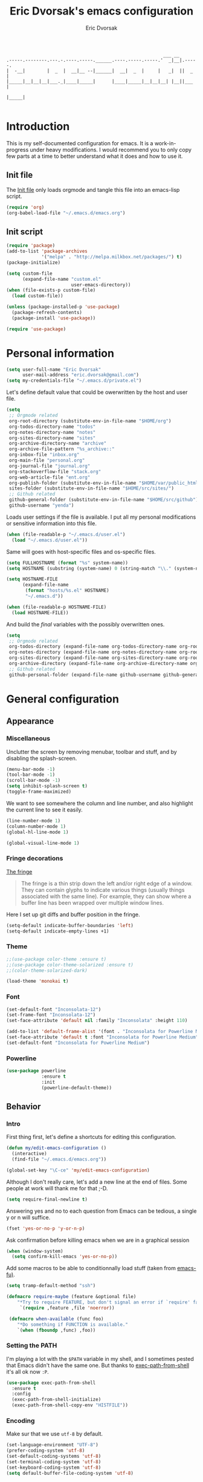 #+TITLE: Eric Dvorsak's emacs configuration
#+AUTHOR: Eric Dvorsak
#+EMAIL: eric [at] dvorsak [dot] fr

#+BEGIN_SRC
                                                          ___ __
.-----.--------.---.-.----.-----.______.----.-----.-----.'  _|__|.-----.
|  -__|        |  _  |  __|__ --|______|  __|  _  |     |   _|  ||  _  |
|_____|__|__|__|___._|____|_____|      |____|_____|__|__|__| |__||___  |
                                                                 |_____|

#+END_SRC

* Introduction

This is my self-documented configuration for emacs. It is a work-in-progress under heavy modifications.
I would recommend you to only copy few parts at a time to better understand what it does and how to use it.

** Init file

The [[file:init.el][Init file]] only loads orgmode and tangle this file into an emacs-lisp script.

#+BEGIN_SRC emacs-lisp :tangle no
  (require 'org)
  (org-babel-load-file "~/.emacs.d/emacs.org")
#+END_SRC


** Init script

#+BEGIN_SRC emacs-lisp
  (require 'package)
  (add-to-list 'package-archives
               '("melpa" . "http://melpa.milkbox.net/packages/") t)
  (package-initialize)

  (setq custom-file
        (expand-file-name "custom.el"
                          user-emacs-directory))
  (when (file-exists-p custom-file)
    (load custom-file))

  (unless (package-installed-p 'use-package)
    (package-refresh-contents)
    (package-install 'use-package))

  (require 'use-package)
#+END_SRC

* Personal information

#+BEGIN_SRC emacs-lisp
  (setq user-full-name "Eric Dvorsak"
        user-mail-address "eric.dvorsak@gmail.com")
  (setq my-credentials-file "~/.emacs.d/private.el")
#+END_SRC

  Let's define default value that could be owerwritten by the host
  and user file.

#+BEGIN_SRC emacs-lisp
    (setq
     ;; Orgmode related
     org-root-directory (substitute-env-in-file-name "$HOME/org")
     org-todos-directory-name "todos"
     org-notes-directory-name "notes"
     org-sites-directory-name "sites"
     org-archive-directory-name "archive"
     org-archive-file-pattern "%s_archive::"
     org-inbox-file "inbox.org"
     org-main-file "personal.org"
     org-journal-file "journal.org"
     org-stackoverflow-file "stack.org"
     org-web-article-file "ent.org"
     org-publish-folder (substitute-env-in-file-name "$HOME/var/public_html")
     sites-folder (substitute-env-in-file-name "$HOME/src/sites/")
     ;; Github related
     github-general-folder (substitute-env-in-file-name "$HOME/src/github")
     github-username "yenda")
#+END_SRC

  Loads user settings if the file is available. I put all my personal modifications or sensitive information into this file.

  #+BEGIN_SRC emacs-lisp
 (when (file-readable-p "~/.emacs.d/user.el")
   (load "~/.emacs.d/user.el"))
  #+END_SRC

  Same will goes with host-specific files and os-specific files.

  #+BEGIN_SRC emacs-lisp
 (setq FULLHOSTNAME (format "%s" system-name))
 (setq HOSTNAME (substring (system-name) 0 (string-match "\\." (system-name))))

 (setq HOSTNAME-FILE
       (expand-file-name
        (format "hosts/%s.el" HOSTNAME)
        "~/.emacs.d"))

 (when (file-readable-p HOSTNAME-FILE)
   (load HOSTNAME-FILE))
  #+END_SRC

  And build the /final/ variables with the possibly overwritten ones.


  #+BEGIN_SRC emacs-lisp
    (setq
     ;; Orgmode related
     org-todos-directory (expand-file-name org-todos-directory-name org-root-directory)
     org-notes-directory (expand-file-name org-notes-directory-name org-root-directory)
     org-sites-directory (expand-file-name org-sites-directory-name org-root-directory)
     org-archive-directory (expand-file-name org-archive-directory-name org-root-directory)
     ;; Github related
     github-personal-folder (expand-file-name github-username github-general-folder))
  #+END_SRC

* General configuration
** Appearance
*** Miscellaneous

Unclutter the screen by removing menubar, toolbar and stuff, and by disabling
the splash-screen.

#+begin_src emacs-lisp
  (menu-bar-mode -1)
  (tool-bar-mode -1)
  (scroll-bar-mode -1)
  (setq inhibit-splash-screen t)
  (toggle-frame-maximized)
#+end_src

We want to see somewhere the column and line number, and also highlight the
current line to see it easily.

#+begin_src emacs-lisp
  (line-number-mode 1)
  (column-number-mode 1)
  (global-hl-line-mode 1)
#+end_src


#+begin_src emacs-lisp
    (global-visual-line-mode 1)
#+end_src

*** Fringe decorations

[[http://www.emacswiki.org/emacs/TheFringe][The fringe]]

#+BEGIN_QUOTE
The fringe is a thin strip down the left and/or right edge of a window. They can contain glyphs to indicate various things (usually things associated with the same line). For example, they can show where a buffer line has been wrapped over multiple window lines.
#+END_QUOTE

Here I set up git diffs and buffer position in the fringe.

#+BEGIN_SRC emacs-lisp
  (setq-default indicate-buffer-boundaries 'left)
  (setq-default indicate-empty-lines +1)
#+END_SRC

*** Theme

#+BEGIN_SRC emacs-lisp
  ;;(use-package color-theme :ensure t)
  ;;(use-package color-theme-solarized :ensure t)
  ;;(color-theme-solarized-dark)

  (load-theme 'monokai t)
#+END_SRC

*** Font

#+BEGIN_SRC emacs-lisp
  (set-default-font "Inconsolata-12")
  (set-frame-font "Inconsolata-12")
  (set-face-attribute 'default nil :family "Inconsolata" :height 110)
#+END_SRC

#+BEGIN_SRC emacs-lisp :tangle no
  (add-to-list 'default-frame-alist '(font . "Inconsolata for Powerline Medium" ))
  (set-face-attribute 'default t :font "Inconsolata for Powerline Medium" )
  (set-default-font "Inconsolata for Powerline Medium")
#+END_SRC

*** Powerline


#+BEGIN_SRC emacs-lisp :tangle no
  (use-package powerline
               :ensure t
               :init
               (powerline-default-theme))
#+END_SRC

** Behavior
*** Intro

First thing first, let's define a shortcuts for editing this configuration.

#+BEGIN_SRC emacs-lisp
  (defun my/edit-emacs-configuration ()
    (interactive)
    (find-file "~/.emacs.d/emacs.org"))

  (global-set-key "\C-ce" 'my/edit-emacs-configuration)
#+END_SRC

Although I don't really care, let's add a new line at the end of files.
Some people at work will thank me for that ;-D.

#+BEGIN_SRC emacs-lisp
  (setq require-final-newline t)
#+END_SRC

Answering yes and no to each question from Emacs can be tedious, a single y or n will suffice.

#+BEGIN_SRC emacs-lisp
  (fset 'yes-or-no-p 'y-or-n-p)
#+END_SRC


Ask confirmation before killing emacs when we are in a graphical session

#+BEGIN_SRC emacs-lisp
  (when (window-system)
    (setq confirm-kill-emacs 'yes-or-no-p))
#+END_SRC

Add some macros to be able to conditionnally load stuff (taken from [[http://emacs-fu.blogspot.fr/2008/12/using-packages-functions-only-if-they.html][emacs-fu)]].

#+BEGIN_SRC emacs-lisp
  (setq tramp-default-method "ssh")
#+END_SRC

#+BEGIN_SRC emacs-lisp
  (defmacro require-maybe (feature &optional file)
      "*Try to require FEATURE, but don't signal an error if `require' fails."
       `(require ,feature ,file 'noerror))

   (defmacro when-available (func foo)
      "*Do something if FUNCTION is available."
      `(when (fboundp ,func) ,foo))
   #+END_SRC

*** Setting the PATH

    I'm playing a lot with the =$PATH= variable in my shell, and I
    sometimes pested that Emacs didn't have the same one. But thanks
    to [[https://github.com/purcell/exec-path-from-shell][exec-path-from-shell]] it's all ok now =:P=.


    #+BEGIN_SRC emacs-lisp
      (use-package exec-path-from-shell
        :ensure t
        :config
        (exec-path-from-shell-initialize)
        (exec-path-from-shell-copy-env "HISTFILE"))
    #+END_SRC

*** Encoding

Make sur that we use ~utf-8~ by default.

#+begin_src emacs-lisp
  (set-language-environment "UTF-8")
  (prefer-coding-system 'utf-8)
  (set-default-coding-systems 'utf-8)
  (set-terminal-coding-system 'utf-8)
  (set-keyboard-coding-system 'utf-8)
  (setq default-buffer-file-coding-system 'utf-8)
#+end_src

*** Mouse
    Move the mouse away to not bother.

    #+begin_src emacs-lisp
      (mouse-avoidance-mode 'jump)
    #+end_src

*** Backup files

Files suffixed with =~= in the current directory are ugly. We are still going to use backup files, as it can saves some time in case of trouble, but we'll move them to an emacs backup directory

#+begin_src emacs-lisp
  (defconst emacs-backup-dir "~/.emacs.d/backups/")
  (setq backup-directory-alist
    `((".*" . ,emacs-backup-dir))
    auto-save-file-name-transforms
    `((".*" ,emacs-backup-dir t))
    auto-save-list-file-prefix emacs-backup-dir)
#+end_src

Now that all the temporary files are out of the way, we can keep more of them.

#+begin_src emacs-lisp
  (setq delete-old-versions t
      kept-new-versions 6
      kept-old-versions 2
      version-control t)
#+end_src

*** Buffers

Automatically refresh buffer if changed on disk

#+BEGIN_SRC emacs-lisp
  (global-auto-revert-mode 1)
  ;; be quiet about reverting files
  (setq auto-revert-verbose nil)
#+END_SRC

Setup uniquify so that non-unique buffer names get the parent path included to make them unique.

#+begin_src emacs-lisp
  (use-package uniquify)
  (setq uniquify-buffer-name-style 'forward)
#+end_src

Remap =C-x k= to kill the current buffer instead of asking for the one to kill.

#+BEGIN_SRC emacs-lisp
  (defun kill-default-buffer ()
      "Kill the currently active buffer"
      (interactive)
      (let (kill-buffer-query-functions) (kill-buffer)))

  (defun close-and-kill-this-pane ()
    "If there are multiple windows, then close this pane and kill the buffer in it also."
    (interactive)
    (kill-this-buffer)
    (if (not (one-window-p))
        (delete-window)))

  (global-set-key (kbd "C-x k") 'kill-default-buffer)
  (global-set-key (kbd "C-c k") 'close-and-kill-this-pane)
 #+END_SRC

*** Comment/Uncomment region

    There is a cool function in emacs wich is =commend-dwim= (bounded
    to =M-;=. This adds a comment at the right place (at the end of
    the line, up the method, etc..

    Something I'm really use to, with IntelliJ or Eclipse, is being
    able to quickly comment a line or a region with simple
    keystroke. If nothing is selected, it comments the current line,
    if there is a selection, it comments the line selected (even if
    the selection doesn't start at the beginning of line. Let's bind
    it to =C-M-/= (=Ctrl+Alt+/=).


#+BEGIN_SRC emacs-lisp
  (defun my/toggle-comments ()
    "A modified way to toggle comments, 'à-la' ide (intelliJ, Eclipse).
  If no region is selected, comment/uncomment the line. If a region is selected, comment/uncomment this region *but* starting from the begining of the first line of the region to the end of the last line of the region"
    (interactive)
    (save-excursion
      (if (region-active-p)
          (progn
            (setq start (save-excursion
                          (goto-char (region-beginning))
                          (beginning-of-line)
                          (point))
                  end (save-excursion
                        (goto-char (region-end))
                        (end-of-line)
                        (point)))
            (comment-or-uncomment-region start end)))
      (progn
        (comment-or-uncomment-region (line-beginning-position) (line-end-position)))))
  (global-set-key (kbd "C-;") 'my/toggle-comments)
    #+END_SRC

*** Kill advice

    Let's define few advice with =kill-ring-save= and =kill-region=.

    #+BEGIN_SRC emacs-lisp
      (defadvice kill-region (before slick-cut activate compile)
        "When called interactively with no active region, kill a single line instead."
        (interactive
         (if mark-active (list (region-beginning) (region-end))
           (list (line-beginning-position)
                 (line-beginning-position 2)))))

      (defadvice kill-ring-save (before slick-copy activate compile)
        "When called interactively with no active region, copy a single line instead."
        (interactive
         (if mark-active (list (region-beginning) (region-end))
           (message "Copied line")
           (list (line-beginning-position)
                 (line-beginning-position 2)))))
    #+END_SRC

*** Formatting

Require a new line at the end of Files

#+BEGIN_SRC emacs-lisp
(setq require-final-newline t)
#+END_SRC

     Use space instead on tabs for indentation by default (again some people at work
     will thank me for that).

     #+begin_src emacs-lisp
       (setq-default indent-tabs-mode nil)
       (defcustom indent-sensitive-modes
         '(coffee-mode python-mode haml-mode yaml-mode)
         "Modes for which auto-indenting is suppressed."
         :type 'list)
     #+end_src

     Let's define a few /cleaning/ functions :

- untabify the buffer

#+begin_src emacs-lisp
  (defun my/untabify-buffer ()
    "Untabify the currently visited buffer."
    (interactive)
    (untabify (point-min) (point-max)))

  (defun my/untabify-region-or-buffer ()
    "Untabify a region if selected, otherwise the whole buffer."
    (interactive)
    (unless (member major-mode indent-sensitive-modes)
      (save-excursion
        (if (region-active-p)
            (progn
              (untabify (region-beginning) (region-end))
              (message "Untabify selected region."))
          (progn
            (my/untabify-buffer)
            (message "Untabify buffer.")))
        )))
#+end_src

- ident the buffer, using the mode indentation stuff

#+begin_src emacs-lisp
  (defun my/indent-buffer ()
    "Indent the currently visited buffer."
    (interactive)
    (indent-region (point-min) (point-max)))

  (defun my/indent-region-or-buffer ()
    "Indent a region if selected, otherwise the whole buffer."
    (interactive)
    (unless (member major-mode indent-sensitive-modes)
      (save-excursion
        (if (region-active-p)
            (progn
              (indent-region (region-beginning) (region-end))
              (message "Indented selected region."))
          (progn
            (my/indent-buffer)
            (message "Indented buffer.")))
        (whitespace-cleanup))))
#+end_src

- cleanup the buffer

#+begin_src emacs-lisp
  (defun my/cleanup-buffer ()
    "Perform a bunch of operations on the whitespace content of a buffer."
    (interactive)
    (my/indent-buffer)
    (my/untabify-buffer)
    (delete-trailing-whitespace))
#+end_src

- cleanup the region

#+begin_src emacs-lisp
(defun my/cleanup-region (beg end)
  "Remove tmux artifacts from region."
  (interactive "r")
  (dolist (re '("\\\\│\·*\n" "\W*│\·*"))
    (replace-regexp re "" nil beg end)))
#+end_src

And bind =cleanup-buffer= and =cleanup-region=.

#+begin_src emacs-lisp
  (global-set-key (kbd "C-x M-t") 'my/cleanup-region)
  (global-set-key (kbd "C-c n") 'my/cleanup-buffer)
  (global-set-key (kbd "C-C i") 'my/indent-region-or-buffer)
#+end_src

For writing text, I prefer Emacs to do line wrapping for me. Also, superfluous
white-space should be shown. There is two choices here :
=auto-fill-mode= and =visual-line-mode= ; the difference is the one is
actually inserting linke breaks, when the other is just a visual
thing. Most of the time I want =auto-fill-mode= in my text files (or
=org-mode= files), so let's add this as default and handle special
cases.

#+BEGIN_SRC emacs-lisp
  (add-hook 'text-mode-hook
            (lambda()
              (turn-on-auto-fill)
              (setq show-trailing-whitespace 't))
            )
#+END_SRC

Let's also rewrite some built-in to better /default/. Let's start with
[[http://emacsredux.com/blog/2013/05/22/smarter-navigation-to-the-beginning-of-a-line/][smarter navigation to the beginning of a line]].


#+BEGIN_SRC emacs-lisp
  (defun smarter-move-beginning-of-line (arg)
    "Move point back to indentation of beginning of line.

  Move point to the first non-whitespace character on this line.
  If point is already there, move to the beginning of the line.
  Effectively toggle between the first non-whitespace character and
  the beginning of the line.

  If ARG is not nil or 1, move forward ARG - 1 lines first.  If
  point reaches the beginning or end of the buffer, stop there."
    (interactive "^p")
    (setq arg (or arg 1))

    ;; Move lines first
    (when (/= arg 1)
      (let ((line-move-visual nil))
        (forward-line (1- arg))))

    (let ((orig-point (point)))
      (back-to-indentation)
      (when (= orig-point (point))
        (move-beginning-of-line 1))))

  ;; remap C-a to `smarter-move-beginning-of-line'
  (global-set-key [remap move-beginning-of-line]
                  'smarter-move-beginning-of-line)
#+END_SRC

*** Dired

    Dired is really a cool mode, let's enhance it.

    First load =dired-x= and set a list of default guess when issuing
    =!= (=dired-do-shell-command=) or =&= (=dired-do-async-shell-command=).

    #+BEGIN_SRC emacs-lisp
      (use-package dired-x)
      (setq dired-guess-shell-alist-user
               '(("\\.pdf\\'" "evince" "okular")
                 ("\\.\\(?:djvu\\|eps\\)\\'" "evince")
                 ("\\.\\(?:jpg\\|jpeg\\|png\\|gif\\|xpm\\)\\'" "geeqie")
                 ("\\.\\(?:xcf\\)\\'" "gimp")
                 ("\\.csv\\'" "libreoffice")
                 ("\\.tex\\'" "pdflatex" "latex")
                 ("\\.\\(?:mp4\\|mkv\\|avi\\|flv\\|ogv\\)\\(?:\\.part\\)?\\'"
                  "mpv")
                 ("\\.\\(?:mp3\\|flac\\)\\'" "mpv")
                 ("\\.html?\\'" "firefox")
                 ("\\.cue?\\'" "audacious")))
      (put 'dired-find-alternate-file 'disabled nil)
    #+END_SRC

    Install dired+.

    #+BEGIN_SRC emacs-lisp
      (setq diredp-hide-details-initially-flag nil)
      (use-package dired+
                   :ensure t
                   :init)
    #+END_SRC

    Then, use nohup to not attach a process to emacs.

    #+BEGIN_SRC emacs-lisp
      (use-package dired-aux)

      (defvar dired-filelist-cmd
        '(("vlc" "-L")))

      (defun dired-start-process (cmd &optional file-list)
        (interactive
         (let ((files (dired-get-marked-files
                       t current-prefix-arg)))
           (list
            (dired-read-shell-command "& on %s: "
                                      current-prefix-arg files)
            files)))
        (let (list-switch)
          (start-process
           cmd nil shell-file-name
           shell-command-switch
           (format
            "nohup 1>/dev/null 2>/dev/null %s \"%s\""
            (if (and (> (length file-list) 1)
                   (setq list-switch
                         (cadr (assoc cmd dired-filelist-cmd))))
                (format "%s %s" cmd list-switch)
              cmd)
            (mapconcat #'expand-file-name file-list "\" \"")))))

      (define-key dired-mode-map "c" 'dired-start-process)
    #+END_SRC

    Let's also add a command to display the size of marked files.

    #+BEGIN_SRC emacs-lisp
      (defun dired-get-size ()
        (interactive)
        (let ((files (dired-get-marked-files)))
          (with-temp-buffer
            (apply 'call-process "/usr/bin/du" nil t nil "-schL" files) ;; -L to dereference (git-annex folder)
            (message
             "Size of all marked files: %s"
             (progn
               (re-search-backward "\\(^[ 0-9.,]+[A-Za-z]+\\).*total$")
               (match-string 1))))))
      (define-key dired-mode-map (kbd "z") 'dired-get-size)
    #+END_SRC

    Add a binding for =find-name-dired=. It will transform a =find=
    /search/ into a dired buffer, which is.. well.. pretty cool =:D=.

    #+BEGIN_SRC emacs-lisp
      (define-key dired-mode-map "F" 'find-name-dired)
    #+END_SRC

    Also add a binding to switch to =wdired= which is the awsomeness
    of awesome, because it let's you edit the dired buffer as a text
    file (changing name, etc.) and will apply it when leaving (=C-c
    C-c=)

    #+BEGIN_SRC emacs-lisp
      (define-key dired-mode-map "e" 'wdired-change-to-wdired-mode)
    #+END_SRC


    Open or re-use the =ansi-term= from the current directory in dired.

    #+BEGIN_SRC emacs-lisp
      (define-key dired-mode-map (kbd "`") 'dired-open-term)
      ;; FIXME it seems not to work propertly..
      (defun dired-open-term ()
        "Open an `ansi-term' that corresponds to current directory."
        (interactive)
        (let ((current-dir (dired-current-directory)))
          (term-send-string
           (terminal)
           (if (file-remote-p current-dir)
               (let ((v (tramp-dissect-file-name current-dir t)))
                 (format "ssh %s@%s\n"
                         (aref v 1) (aref v 2)))
             (format "cd '%s'\n" current-dir)))))
    #+END_SRC

    Customize a bit the dired buffer

    #+BEGIN_SRC emacs-lisp
      (setq dired-listing-switches "-laGh1v --group-directories-first")
    #+END_SRC

*** Search

Make isearch-forward put the cursor at the start of the search, not the end, so that isearch can be used for navigation. See also http://www.emacswiki.org/emacs/IsearchOtherEnd.

#+BEGIN_SRC emacs-lisp
  (defun my-isearch-goto-match-beginning ()
    (when (and isearch-forward (not isearch-mode-end-hook-quit)) (goto-char isearch-other-end)))
  (add-hook 'isearch-mode-end-hook 'my-isearch-goto-match-beginning)
#+END_SRC

*** Selection

One feature of IntelliJ that really rocks is the =C-w= shortcuts that select "intelligently". =exand-region= is doing this for emacs, see [[http://emacsrocks.com/e09.html][Emacs Rocks Episode 09]].

    #+BEGIN_SRC emacs-lisp
      (use-package expand-region
        :ensure t
        :bind ("C-=" . er/expand-region))
    #+END_SRC

*** Notifications
    Emacs now has notifications (freedesktop.org specifications)
    built-in. Let's load it for potential needs.

    #+BEGIN_SRC emacs-lisp
      (use-package notifications)
    #+END_SRC

    You can use it like this =\o/=.

    #+BEGIN_SRC emacs-lisp :tangle no
      (notifications-notify
          :title "You've got mail!"
          :body "There's 34 mails unread"
          :app-icon "~/.emacs.d/icons/mail.png"
          :urgency 'low)
    #+END_SRC

*** Zoom(ing)
    Being able to zoom in and out can be cool, especially when
    presenting something with emacs ; so that everybody can see
    what's written.

    #+BEGIN_SRC emacs-lisp
      (global-set-key (kbd "C-+") 'text-scale-increase)
      (global-set-key (kbd "C--") 'text-scale-decrease)
    #+END_SRC

*** Scrolling

Ensuring that =M-v= always undoes =C-v=, so you can go back exactly where you were.

#+BEGIN_SRC emacs-lisp
  (setq redisplay-dont-pause t
        scroll-margin 1
        scroll-step 1
        scroll-conservatively 10000
        scroll-preserve-screen-position 1)

  (setq mouse-wheel-follow-mouse 't)
  (setq mouse-wheel-scroll-amount '(1 ((shift) . 1)))
#+END_SRC

*** Undo-tree

#+BEGIN_SRC emacs-lisp
    (use-package undo-tree
      :ensure t
      :init
      (progn
        (defalias 'redo 'undo-tree-redo)
        (defalias 'undo 'undo-tree-undo)
        (global-undo-tree-mode)
        )
      :config
      (progn
        (define-key undo-tree-map (kbd "C-?") nil)
        (setq undo-tree-auto-save-history t)
        (let ((undo-dir (expand-file-name "undo" user-emacs-directory)))
          (setq undo-tree-history-directory-alist (list (cons "." undo-dir))))))
#+END_SRC

*** Popwin

#+BEGIN_QUOTE
popwin is a popup window manager for Emacs which makes you free from the hell of annoying buffers such like *Help*, *Completions*, *compilation*, and etc.
#+END_QUOTE

That says it all, it's kind of a must.

#+BEGIN_SRC emacs-lisp
  (use-package popwin
    :ensure t
    :config
    (progn
      (add-to-list 'popwin:special-display-config `("*Swoop*" :height 0.5 :position bottom))
      (add-to-list 'popwin:special-display-config `("*Warnings*" :height 0.5 :noselect t))
      (add-to-list 'popwin:special-display-config `("*Procces List*" :height 0.5))
      (add-to-list 'popwin:special-display-config `("*Messages*" :height 0.5 :noselect t))
      (add-to-list 'popwin:special-display-config `("*Backtrace*" :height 0.5))
      (add-to-list 'popwin:special-display-config `("*Compile-Log*" :height 0.5 :noselect t))
      (add-to-list 'popwin:special-display-config `("*Remember*" :height 0.5))
      (add-to-list 'popwin:special-display-config `("*All*" :height 0.5))
      (add-to-list 'popwin:special-display-config `(flycheck-error-list-mode :height 0.5 :regexp t :position bottom))
      (popwin-mode 1)
      (global-set-key (kbd "C-z") popwin:keymap)))
#+END_SRC

*** Ace jump

    #+BEGIN_SRC emacs-lisp
            (use-package avy
              :ensure t
              :config
              (set-face-attribute 'avy-lead-face nil :foreground "deep sky blue" :weight 'bold :height 1.0))

            (use-package ace-window
              :ensure t
              :config
              (set-face-attribute 'aw-leading-char-face nil :foreground "deep sky blue" :weight 'bold :height 3.0)
              (set-face-attribute 'aw-mode-line-face nil :inherit 'mode-line-buffer-id :foreground "lawn green")
              (setq aw-keys   '(?a ?u ?i ?e ?t ?s ?r)
                    aw-dispatch-always t
                    aw-dispatch-alist
                    '((?y aw-delete-window     "Ace - Delete Window")
                      (?x aw-swap-window       "Ace - Swap Window")
                      (?\' aw-flip-window)
                      (?\. aw-split-window-vert "Ace - Split Vert Window")
                      (?c aw-split-window-horz "Ace - Split Horz Window")
                      (?n delete-other-windows "Ace - Maximize Window")
                      (?\, delete-other-windows)
                      (?k balance-windows)
                      (?v winner-undo)
                      (?o winner-redo))))
    #+END_SRC


*** Key Chords

#+BEGIN_SRC emacs-lisp
  ;; Move this elsewhere, it's not related to key-chord
  (defun my/switch-to-previous-buffer ()
    "Switch to previously open buffer.
      Repeated invocations toggle between the two most recently open buffers."
    (interactive)
    (switch-to-buffer (other-buffer (current-buffer) 1)))

  (defun duplicate-region (&optional num start end)
    "Duplicates the region bounded by START and END NUM times.
  If no START and END is provided, the current region-beginning and
  region-end is used."
    (interactive "p")
    (save-excursion
      (let* ((start (or start (region-beginning)))
             (end (or end (region-end)))
             (region (buffer-substring start end)))
        (goto-char end)
        (dotimes (i num)
          (insert region)))))

  (defun paredit-duplicate-current-line ()
    (back-to-indentation)
    (let (kill-ring kill-ring-yank-pointer)
      (paredit-kill)
      (yank)
      (newline-and-indent)
      (yank)))

  (defun duplicate-current-line (&optional num)
    "Duplicate the current line NUM times."
    (interactive "p")
    (if (bound-and-true-p paredit-mode)
        (paredit-duplicate-current-line)
        (save-excursion
          (when (eq (point-at-eol) (point-max))
            (goto-char (point-max))
            (newline)
            (forward-char -1))
          (duplicate-region num (point-at-bol) (1+ (point-at-eol))))))

  (defun duplicate-current-line-or-region (arg)
    "Duplicates the current line or region ARG times.
  If there's no region, the current line will be duplicated."
    (interactive "p")
    (if (region-active-p)
        (let ((beg (region-beginning))
              (end (region-end)))
          (duplicate-region arg beg end)
          (one-shot-keybinding "d" (λ (duplicate-region 1 beg end))))
        (duplicate-current-line arg)
        (one-shot-keybinding "d" 'duplicate-current-line)))


  (use-package key-chord
      :ensure t
      :config
      (progn
        (setq key-chord-one-key-delay 0.16)
        (key-chord-mode 1)
        ;; k can be bound too
        (key-chord-define-global "uu"     'undo)
        (key-chord-define-global "yy"     'duplicate-current-line-or-region)
        (key-chord-define-global "UU"     'undo-tree-visualize)

        (key-chord-define-global "jw"     'ace-window)
        (key-chord-define-global "jj"     'avy-goto-word-1)
        ;; buffer actions
        (key-chord-define-global "!r"     'eval-region)
        (key-chord-define-global "!b"     'eval-buffer)
        (key-chord-define-global "!e"     'eval-last-sexp)

        ;; commands
        (key-chord-define-global "RR"     'point-to-register)
        (key-chord-define-global "FF"     'jump-to-register)
        (key-chord-define-global "xx"     'er/expand-region)
        (key-chord-define-global "JJ"     'my/switch-to-previous-buffer)))
#+END_SRC

*** Highligh indentation


    #+BEGIN_SRC emacs-lisp
      (use-package highlight-indentation
        :ensure t
        :commands (highlight-indentation-mode highlight-indentation-current-column-mode)
        :config
        (progn
          (set-face-background 'highlight-indentation-face "#586e75")
          (set-face-background 'highlight-indentation-current-column-face "#586e75")))
    #+END_SRC

*** Async

=async.el= is a module for doing asynchronous processing in Emacs. Let's load it as it's gonna be useful.

    #+BEGIN_SRC emacs-lisp
      (use-package async)
    #+END_SRC

*** async-dired

This make tasks run in dired asynchronously. This is a big improvement for people moving files around with dired as it won't block Emacs anymore during copy for instance.

#+BEGIN_SRC emacs-lisp
  (use-package dired-async
    :init
    (dired-async-mode 1))
#+END_SRC

*** Keybindings

#+BEGIN_SRC emacs-lisp
  (defun kill-region-or-backward-word ()
    (interactive)
    (if (region-active-p)
        (kill-region (region-beginning) (region-end))
        (backward-kill-word 1)))

(define-key key-translation-map [?\C-h] [?\C-?])
(global-set-key (kbd "C-?") 'help-command)
(global-set-key (kbd "M-?") 'mark-paragraph)
(global-set-key (kbd "M-h") 'kill-region-or-backward-word)

#+END_SRC

** Server mode

   Start a server if not already running. I usually start emacs as a
   daemon when at the start of the computer, but you never know =;-)=.

   I have an error about /unsafe directory/ for =/tmp/emacs100=, that's
   why the advice is there, to ignore the error (from [[http://stackoverflow.com/a/17069276/89249][stackoverflow]]).

#+BEGIN_SRC emacs-lisp
  (defadvice server-ensure-safe-dir (around
                                     my-around-server-ensure-safe-dir
                                     activate)
    "Ignores any errors raised from server-ensure-safe-dir"
    (ignore-errors ad-do-it))
  (unless (string= (user-login-name) "root")
    (require 'server)
    (when (or (not server-process)
             (not (eq (process-status server-process)
                    'listen)))
      (unless (server-running-p server-name)
        (server-start))))
#+END_SRC

* Navigation
** Jump around

Set up =C-x p= to pop to a mark previously set with =C-SPC=
Go from mark to mark

#+BEGIN_SRC emacs-lisp
(bind-key "C-x p" 'pop-to-mark-command)
(setq set-mark-command-repeat-pop t)
#+END_SRC

To jump to positions more effectively we save positions in registers

#+BEGIN_QUOTE
=C-x r SPC r=
    Record the position of point and the current buffer in register r (point-to-register).
=C-x r j r=
    Jump to the position and buffer saved in register r (jump-to-register).
#+END_QUOTE

** Multiple-cursors

Multiple cursors for Emacs, this is a pretty /badas's/ functionnality.

#+BEGIN_SRC emacs-lisp
  (use-package multiple-cursors
    :ensure t
    :bind (("C-S-c C-S-c" . mc/edit-lines)
           ("C->" . mc/mark-next-like-this)
           ("C-<" . mc/mark-previous-like-this)
           ("C-c C-<" . mc/mark-all-like-this)))
#+END_SRC

* Org-mode
** Org

#+BEGIN_QUOTE
Org-mode is a powerful system for organizing your complex life with simple plain-text files. It seamlessly integrates all your notes, mindmaps, TODO lists, calendar, day planner, and project schedules into a single system that can be easily searched (e.g. by grep), encrypted (e.g. by GnuPG), backed up and synced (e.g. by Dropbox), imported/exported, and accessed on the go (e.g. on an iPhone or Android smartphone). It can even be used for authoring web pages and documents.
#+END_QUOTE

** Standard configuration

First let's define the default directory for the =org= files, the one to be added
     to the agenda and the archives.

     #+begin_src emacs-lisp
       (require 'find-lisp)
       (setq org-directory org-root-directory)
       (setq org-agenda-files (find-lisp-find-files org-todos-directory "\.org$"))
     #+end_src

     We'll also set which files should be opened using org-mode :
     =*.org=, =*.org_archive=, =*.txt=.

     #+begin_src emacs-lisp
       (add-to-list 'auto-mode-alist '("\\.\\(org\\|org_archive\\|txt\\)$" . org-mode))
     #+end_src

     Let's also define the default /todo-keywords/ and the workflow
     between them.

- =TODO= : task not started yet, part of the backlog :)
- =PROGRESS= : task that are currently in progress, should be a minimum
- =BLOCKED= : task that I start working on but cannot anymore (for
  some reason), thus they are blocked
- =REVIEW= : task that should be done, but I need or wait for a
  review (by someone else or by me)
- =DONE= : task that are completed.
- =ARCHIVED= : same as done but keep it here (and not moving into archive)



  All org-mode buffers will be automatically saved each hours.

  #+BEGIN_SRC emacs-lisp
       (run-at-time "00:59" 3600 'org-save-all-org-buffers)
  #+END_SRC

  And add some miscellaneous stuff.

  #+BEGIN_SRC emacs-lisp
    (setq
     org-completion-use-ido t         ;; use IDO for completion
     org-cycle-separator-lines 0      ;; Don't show blank lines
     org-catch-invisible-edits 'error ;; don't edit invisible text
     org-refile-targets '((org-agenda-files . (:maxlevel . 6)))
     )
  #+END_SRC

  Let's also define a =org= related keymap map.


  #+BEGIN_SRC emacs-lisp
    (global-set-key (kbd "<f2>") (lambda() (interactive) (find-file "~/org/todo.org")))
  #+END_SRC



** Code blocks

    We are using a lot of code block in org-mode, in this file for example ; let's
    /fontify/ the code blocks first.

#+begin_src emacs-lisp
  (setq org-src-fontify-natively t)
#+end_src

    Add a function to easily add a code block and bind it.

    #+begin_src emacs-lisp
      (defun my/org-insert-src-block (src-code-type)
        "Insert a `SRC-CODE-TYPE' type source code block in org-mode."
        (interactive
         (let ((src-code-types
                '("emacs-lisp" "python" "C" "sh" "java" "js" "clojure" "C++" "css"
                  "calc" "dot" "gnuplot" "ledger" "R" "sass" "screen" "sql" "awk"
                  "ditaa" "haskell" "latex" "lisp" "matlab" "org" "perl" "ruby"
                  "sqlite" "rust" "scala" "golang")))
           (list (ido-completing-read "Source code type: " src-code-types))))
        (progn
          (newline)
          (insert (format "#+BEGIN_SRC %s\n" src-code-type))
          (newline)
          (insert "#+END_SRC\n")
          (previous-line 2)
          (org-edit-src-code)))

      (with-eval-after-load 'org
        (define-key org-mode-map (kbd "C-c s e") 'org-edit-src-code)
        (define-key org-mode-map (kbd "C-c s i") 'my/org-insert-src-block)
        (define-key org-mode-map (kbd "C-c C-x i") 'org-clock-in)
        (define)
    #+end_src

** Pomodoro

#+BEGIN_SRC emacs-lisp
  (use-package org-pomodoro
      :ensure t)

  (with-eval-after-load 'org
    (define-key org-mode-map (kbd "C-c C-x p") 'org-pomodoro))
#+END_SRC

* Latex

#+BEGIN_SRC emacs-lisp
   (require 'tex)
   (setq TeX-auto-save t)
   (setq TeX-parse-self t)
   (setq-default TeX-master nil)

   (add-hook 'LaTeX-mode-hook 'visual-line-mode)
   (add-hook 'LaTeX-mode-hook 'flyspell-mode)
   (add-hook 'LaTeX-mode-hook 'LaTeX-math-mode)
#+END_SRC

* Modes
** Discover my major

Discover key bindings and their meaning for the current Emacs major mode.

   #+BEGIN_SRC emacs-lisp
     (use-package discover-my-major
       :ensure t
       :bind ("C-h C-m" . discover-my-major))
   #+END_SRC

** Manage my minor

Let's also use =manage-my-minor= to be able to enable/disable minor-modes.


   #+BEGIN_SRC emacs-lisp
     (use-package manage-minor-mode
       :ensure t
       :bind ("C-c x n" . manage-minor-mode))
   #+END_SRC





** Helm
*** Intro

[[http://tuhdo.github.io/helm-intro.html][Very good documentation on helm]]

    #+BEGIN_QUOTE
    Helm is incremental completion and selection narrowing framework for Emacs. It will help steer you in the right direction when you’re looking for stuff in Emacs (like buffers, files, etc).

    Helm is a fork of anything.el originaly written by Tamas Patrovic and can be considered to be its successor. Helm sets out to clean up the legacy code in anything.el and provide a cleaner, leaner and more modular tool, that’s not tied in the trap of backward compatibility.
    #+END_QUOTE

    By default the /completion/ on the selected line is done by =C-z=
    (the function is =helm-execute-persistent-action=) and =Tab= is
    used for showing action you can do on it. Let's invert them as
    =Tab= is used for completion in other tools (shells for example).

We inverst =Tab= and =C-z= because we execute actions more often than we select them

    Let's define that all helm commands will be prefixed by =C-h=,
    =C-h x= will be =helm-M-x=.

    #+begin_src emacs-lisp
      (use-package helm
:ensure t
          :init
          ()
          :config
          (progn
            (require 'helm-config)
            (global-set-key (kbd "C-c h") 'helm-command-prefix)
            (global-unset-key (kbd "C-x c"))
            (global-set-key (kbd "C-c h o") 'helm-occur)
            (global-set-key (kbd "C-c SPC") 'helm-all-mark-rings)
            (global-set-key (kbd "C-c h x") 'helm-register)
            (setq helm-idle-delay 0.0
                  helm-input-idle-delay 0.01
                  helm-buffer-max-length 40
                  helm-M-x-always-save-history t
                  helm-move-to-line-cycle-in-source t
                  helm-ff-file-name-history-use-recentf t
                  ;; Enable fuzzy matching
                  helm-apropos-fuzzy-match t
                  helm-M-x-fuzzy-match t
                  helm-buffers-fuzzy-matching t
                  helm-recentf-fuzzy-match t)
            (add-to-list 'helm-sources-using-default-as-input 'helm-source-man-pages)
            ;; Rebind actions
            (define-key helm-map (kbd "<tab>") 'helm-execute-persistent-action)
            (define-key helm-map (kbd "C-i") 'helm-execute-persistent-action) ; make tab work on terminal
            (define-key helm-map (kbd "C-z") 'helm-select-action)
            (define-key minibuffer-local-map (kbd "C-c C-l") 'helm-minibuffer-history)
            (helm-autoresize-mode t)
            (helm-mode 1))
          :bind
          (;("C-c h" . 'helm-command-prefix)
           ;("C-c h o" . 'helm-occur)
           ("C-x C-f" . helm-find-files)
           ("M-x" . helm-M-x)
           ("C-c b" . helm-mini)
           ("C-x C-b" . helm-buffers-list)
           ("M-y" . helm-show-kill-ring)))
          ;; (add-to-list 'helm-completing-read-handlers-alist '(org-refile)) ; helm-mode does not do org-refile well
      ;; (add-to-list 'helm-completing-read-handlers-alist '(org-agenda-refile)) ; same goes for org-agenda-refile)
    #+end_src

    Because it can be hard to remember all keybindings, let's use
    =helm-descbinds=.

#+BEGIN_SRC emacs-lisp
  (use-package helm-descbinds
      :ensure t
      :config
      (helm-descbinds-mode))
#+END_SRC

#+BEGIN_SRC emacs-lisp
  (use-package helm-firefox
      :ensure t
      :bind ("C-c m b" . helm-firefox-bookmarks))
#+END_SRC

I am using icecat so helm-firefox should lurk in the right directory
instead of looking for firefox

#+BEGIN_SRC emacs-lisp
  (defcustom helm-firefox-default-directory "~/.mozilla/icecat/"
  "The root directory containing firefox config.
  On Mac OS X, probably set to \"~/Library/Application Support/Firefox/\"."
  :group 'helm-firefox
  :type 'string)
#+END_SRC

Adding wgrep to make =grep= buffers editable

#+BEGIN_SRC emacs-lisp
  (use-package wgrep
      :ensure t)
#+END_SRC


Activate semantic mode and fuzzy matching

#+BEGIN_SRC emacs-lisp
  ;;(semantic-mode 1)
  (global-set-key (kbd "C-x b") 'helm-mini)
  (setq helm-semantic-fuzzy-match t
        helm-imenu-fuzzy-match    t)
#+END_SRC

*** helm-eshell

First let's enable pcomplete-extension to have better experience with eshell completion

#+BEGIN_SRC emacs-lisp
  (use-package pcomplete-extension
      :ensure t)
#+END_SRC

And =bash-completion= to make things even better


# #+BEGIN_SRC emacs-lisp
#   (use-package bash-completion
#     :ensure t
#     :config
#     (bash-completion-setup))
# #+END_SRC


#+BEGIN_SRC emacs-lisp
  (use-package multi-eshell
      :ensure t)
#+END_SRC


#+BEGIN_SRC emacs-lisp
  (add-hook 'eshell-mode-hook
            #'(lambda ()
                (define-key eshell-mode-map (kbd "M-r")  'helm-eshell-history)))
#+END_SRC


*** helm-swoop

    =helm-swoop= is a great Helm powered buffer search/occur interface:

    #+BEGIN_SRC emacs-lisp
      (use-package helm-swoop
        :ensure t
        :defer t
        :bind (("C-S-s" . helm-swoop)
               ("M-I" . helm-swoop-back-to-last-point))
        :config
        (progn
          (define-key isearch-mode-map (kbd "M-i") 'helm-swoop-from-isearch)
          (define-key helm-swoop-map (kbd "M-i") 'helm-multi-swoop-all-from-helm-swoop)))
    #+END_SRC

*** helm-ag

#+BEGIN_SRC emacs-lisp
  (use-package helm-ag
    :ensure
    :config
    (setq helm-ag-base-command "ag --nocolor"
          helm-ag-command-option "--all-text"
          helm-ag-insert-at-point 'symbol)
    (define-key helm-ag-mode-map (kbd "<return>")  'helm-ag-mode-jump-other-window)
    (define-key helm-ag-mode-map (kbd "n")  'helm-grep-mode-jump-other-window-forward)
    (define-key helm-ag-mode-map (kbd "p")  'helm-grep-mode-jump-other-window-backward))
#+END_SRC

** Company-mode

#+BEGIN_SRC emacs-lisp
  (add-hook 'after-init-hook 'global-company-mode)
#+END_SRC

** Magit

#+BEGIN_SRC emacs-lisp
  (use-package magit
    :ensure t
    :bind ("C-c g" . magit-status))
  (setq magit-last-seen-setup-instructions "1.4.0")
#+END_SRC

** proced

#+BEGIN_SRC emacs-lisp
  (defun proced-settings ()
    (proced-toggle-auto-update))

  (add-hook 'proced-mode-hook 'proced-settings)

#+END_SRC

** Version control integration
*** Git

    #+begin_src emacs-lisp
      (use-package gitignore-mode
        :ensure t)
      (use-package gitconfig-mode
        :ensure t)
      (use-package gitattributes-mode
        :ensure t)
    #+end_src


**** magit

     #+begin_src emacs-lisp
       (use-package magit
         :ensure t
         :bind ("C-c g" . magit-status))
       (setq magit-last-seen-setup-instructions "1.4.0")
       (setq magit-push-always-verify nil)
     #+end_src

Ediff with magit is fabulous, but lets deactivate the popup window that caused me to think Emacs was hanging to go straight to triple view.

=N/P= to navigate between conflicts
=A/B/C= to choose beetween left/right or edit


#+BEGIN_SRC emacs-lisp
  (setq ediff-window-setup-function 'ediff-setup-windows-plain)
#+END_SRC



**** git fringe decoration

     #+begin_src emacs-lisp
       (use-package git-gutter-fringe
           :ensure t
           :config (global-git-gutter-mode +1))
     #+end_src emacs-lisp

**** git-annex

     [[http://git-annex.branchable.com/][Git-annex]] is a wonderful piece of software that I use a lot in my repositories.

     #+BEGIN_QUOTE
     git-annex allows managing files with git, without checking the file contents into git. While that may seem paradoxical, it is useful when dealing with files larger than git can currently easily handle, whether due to limitations in memory, time, or disk space.
     #+END_QUOTE

     In Emacs, it integrates with magit and dired mode. The annex subcommand for magit is ~@~.

     #+begin_src emacs-lisp
       (use-package git-annex
         :ensure t)
       (use-package magit-annex
         :ensure t)
     #+end_src

**** git-timemachine
Allows you to step though the git history of the file you’re currently editing in Emacs.

- =p= visit previous historic version
- =n= visit next historic version
- =w= copy the hash of the current historic version
- =q= exit the time machine buffer

     #+BEGIN_SRC emacs-lisp
       (use-package git-timemachine
         :ensure t)
     #+END_SRC

**** git-blame

     #+BEGIN_SRC emacs-lisp
       (use-package git-blame
         :ensure t)
     #+END_SRC

>>>>>>> 95691c6b22d622695286530cf435e31840c4a9e0
** Diff

   The =diff-mode= of Emacs is pretty cool, but let's show important
   whitespace when in this mode.

   #+BEGIN_SRC emacs-lisp
     (add-hook 'diff-mode-hook (lambda ()
                                 (setq-local whitespace-style
                                             '(face
                                               tabs
                                               tab-mark
                                               spaces
                                               space-mark
                                               trailing
                                               indentation::space
                                               indentation::tab
                                               newline
                                               newline-mark))
                                 (whitespace-mode 1)))
   #+END_SRC

** Terminal

   Let's install and use [[http://www.emacswiki.org/emacs/MultiTerm][multi-term]], which is a cool addition to =term.el=.

   #+BEGIN_SRC emacs-lisp
     

          (use-package multi-term
            :ensure t
            :init
            (setq multi-term-program "/bin/bash")
            :bind (("M-[" . multi-term-prev)
                  ("M-]" . multi-term-next)))

   #+END_SRC

** Rest Client


#+BEGIN_SRC emacs-lisp
  (use-package restclient
      :ensure t)
#+END_SRC

** Flyspell

   #+BEGIN_QUOTE
   Flyspell enables on-the-fly spell checking in Emacs by the means of
   a minor mode. It is called Flyspell. This facility is hardly
   intrusive. It requires no help. Flyspell highlights incorrect words
   as soon as they are completed or as soon as the TextCursor hits a
   new word.
   #+END_QUOTE

   Install the packages for your languages
   Here's how to do it on Archlinux for English and French :

   #+BEGIN_SRC sh
   sudo pacman -S aspell-en aspell-fr
   #+END_SRC

   #+BEGIN_SRC emacs-lisp
     (use-package flyspell
       :ensure t
       :init
       (progn
         (use-package flyspell-lazy
           :ensure t))
       :config
       (progn
         (setq ispell-program-name "aspell")
         (setq ispell-local-dictionary "en_US")
         (setq ispell-local-dictionary-alist
               '(("en_US" "[[:alpha:]]" "[^[:alpha:]]" "[']" nil nil nil utf-8)
                 ("fr_FR" "[[:alpha:]]" "[^[:alpha:]]" "[']" nil nil nil utf-8)))
         (add-hook 'text-mode-hook 'flyspell-mode)
         (add-hook 'prog-mode-hook 'flyspell-prog-mode)))
   #+END_SRC

** Flycheck

   #+BEGIN_QUOTE
   Flycheck is a modern on-the-fly syntax checking extension for GNU Emacs 24, intended as replacement for the older Flymake extension which is part of GNU Emacs.

   It uses various syntax checking and linting tools to check the contents of buffers, and reports warnings and errors directly in the buffer, or in an optional error list.
   #+END_QUOTE

   Let's install it and configure it for the common part. The language
   specifics will be defined in the corresponding language section.

   #+BEGIN_SRC emacs-lisp
     (use-package flycheck
       :ensure t
       :config
       (progn
         (setq-default flycheck-disabled-checkers '(emacs-lisp-checkdoc))
         (setq flycheck-indication-mode 'right-fringe)
         (add-hook 'after-init-hook #'global-flycheck-mode)))
   #+END_SRC

** Projectile

   #+BEGIN_QUOTE
   Projectile is a project interaction library for Emacs. Its goal is
   to provide a nice set of features operating on a project level
   without introducing external dependencies(when feasible). For
   instance - finding project files has a portable implementation
   written in pure Emacs Lisp without the use of GNU find (but for
   performance sake an indexing mechanism backed by external commands
   exists as well).
   #+END_QUOTE


   #+BEGIN_SRC emacs-lisp
     (use-package projectile
       :ensure t
       :config
       (progn
         (setq projectile-completion-system 'helm)
         (setq projectile-enable-caching t)
         (projectile-global-mode)))
   #+END_SRC

   And let's use the helm integration too.

   #+BEGIN_SRC emacs-lisp
     (use-package helm-projectile
       :ensure t
       :config (helm-projectile-on))
   #+END_SRC

*** Perspective

    [[https://github.com/nex3/perspective-el][Perspective]] is a minor mode that provides the ability to manage
    different workspaces. It integrates well with projectile.

    #+BEGIN_SRC emacs-lisp
      (use-package perspective
        :ensure t)
      (use-package persp-projectile
        :ensure t
        :requires perspective
        :config
        (progn
          (define-key projectile-mode-map (kbd "s-s") 'projectile-persp-switch-project)
          (persp-mode)))
    #+END_SRC

** Compilation mode

   Set options and key binding for =compile=.


   #+BEGIN_SRC emacs-lisp
     (use-package compile
       :commands compile
       :bind ("<f5>" . compile)
       :config
       (progn
         (setq compilation-ask-about-save nil
               compilation-always-kill t
               compilation-scroll-output 'first-error)
         ))
   #+END_SRC


*** Compilation mode improvements

    See http://stackoverflow.com/questions/3072648/cucumbers-ansi-colors-messing-up-emacs-compilation-buffer


    #+BEGIN_SRC emacs-lisp
      (require 'ansi-color)
      (defun my/colorize-compilation-buffer ()
        (toggle-read-only)
        (ansi-color-apply-on-region (point-min) (point-max))
        (toggle-read-only))
      (add-hook 'compilation-filter-hook 'my/colorize-compilation-buffer)
    #+END_SRC

    And let's configure the compilation-mode to follow the compilation, not waiting
    at the top..

    #+BEGIN_SRC emacs-lisp
      (setq compilation-scroll-output t)
    #+END_SRC

** Provided configuration

   I'm managing my configurations using [[https://github.com/RichiH/vcsh][vcsh]] and [[http://myrepos.branchable.com/][myrepos]], like [[https://github.com/vdemeester/vcsh-home#how-it-is-supposed-to-work][that]]. I have a lot
   of different configuration repository ([[https://github.com/search?q%3Duser%253Avdemeester%2Bconfig][here]]) and the way I use it
   is I get only the one I need on the computer I need. This means I
   don't always want the =ruby-config= or the =go-config= on my
   computers. And this means that I don't need these part in my emacs
   configuration as well ; it even might need some dependencies that I
   wouldn't have without the =*-config= repository.

   So, each repository will come (or not =:-P=) with a part of emacs
   configuration, that will be load by the following code. They will
   put their code into =$HOME/.emacs.d/provided/=.


   #+BEGIN_SRC emacs-lisp
     ;; The folder is by default $HOME/.emacs.d/provided
     (setq user-emacs-provided-directory (concat user-emacs-directory "provided/"))
     ;; Regexp to find org files in the folder
     (setq provided-configuration-file-regexp "\\`[^.].*\\.org\\'")
     ;; Define the function
     (defun load-provided-configuration (dir)
       "Load org file from =use-emacs-provided-directory= as configuration with org-babel"
       (unless (file-directory-p dir) (error "Not a directory '%s'" dir))
       (dolist (file (directory-files dir nil provided-configuration-file-regexp nil) nil)
         (unless (member file '("." ".."))
           (let ((file (concat dir file)))
             (unless (file-directory-p file)
               (message "loading file %s" file)
               (org-babel-load-file file)
               )
             ))
         )
       )
     ;; Load it
     (load-provided-configuration user-emacs-provided-directory)
   #+END_SRC

** Linux related modes
*** Archlinux
    I'm using [[http://archlinux.org][Archlinux]] on my personnal computers and I maintain a few packages
    on [[https://aur.archlinux.org][aur]], hopefully there is a mode for that.

    #+BEGIN_SRC emacs-lisp
      (use-package pkgbuild-mode
        :ensure t)
    #+END_SRC

** Markdown, Yaml & Toml

   #+BEGIN_SRC emacs-lisp
     (use-package markdown-mode
       :ensure t)
     (use-package markdown-mode+
       :ensure t)
   #+END_SRC

   #+BEGIN_SRC emacs-lisp
     (use-package yaml-mode
       :ensure t)
   #+END_SRC


   #+BEGIN_SRC emacs-lisp
     (use-package toml-mode
       :ensure t)
   #+END_SRC

** Docker

   I'm playing a lot with [[http://docker.com][docker]] and most of the time editing
   Dockerfile and stuff inside Emacs.


   #+BEGIN_SRC emacs-lisp
     (use-package dockerfile-mode
       :ensure t)
   #+END_SRC

** Ansible

   [[http://docs.ansible.com/index.html][Ansible]] is a great automation tool I use to manage my servers and
   desktops.

   #+BEGIN_SRC emacs-lisp
     (use-package ansible
       :ensure t
       :config
       (progn
         (add-hook 'yaml-mode-hook '(lambda () (ansible 1)))))
   #+END_SRC

   The following snippet is taken from [[http://www.lunaryorn.com/2014/07/18/ansible-docs-in-emacs.html][lunaryorn article]] about getting
   ansible doc in emacs.

   #+BEGIN_SRC emacs-lisp
     (defconst lunaryorn-ansible-doc-buffer " *Ansible Doc*"
       "The Ansible Doc buffer.")

     (defvar lunaryorn-ansible-modules nil
       "List of all known Ansible modules.")

     (defun lunaryorn-ansible-modules ()
       "Get a list of all known Ansible modules."
       (unless lunaryorn-ansible-modules
         (let ((lines (ignore-errors (process-lines "ansible-doc" "--list")))
               modules)
           (dolist (line lines)
             (push (car (split-string line (rx (one-or-more space)))) modules))
           (setq lunaryorn-ansible-modules (sort modules #'string<))))
       lunaryorn-ansible-modules)

     (defun lunaryorn-ansible-doc (module)
       "Show ansible doc for MODULE."
       (interactive
        (list (ido-completing-read "Ansible Module: "
                                   (lunaryorn-ansible-modules)
                                   nil nil nil nil nil
                                   (thing-at-point 'symbol 'no-properties))))
       (let ((buffer (get-buffer-create lunaryorn-ansible-doc-buffer)))
         (with-current-buffer buffer
           (setq buffer-read-only t)
           (view-mode)
           (let ((inhibit-read-only t))
             (erase-buffer)
             (call-process "ansible-doc" nil t t module))
           (goto-char (point-min)))
         (display-buffer buffer)))
   #+END_SRC

   Let's bind it.

   #+BEGIN_SRC emacs-lisp
 (eval-after-load 'yaml-mode
   '(define-key yaml-mode-map (kbd "C-c h a") 'lunaryorn-ansible-doc))
   #+END_SRC

** Yasnippet

   Use YASnippet for snippets.

   #+BEGIN_SRC emacs-lisp
     (use-package yasnippet
       :ensure t
       :config
       (progn
         (setq yas-verbosity 1
               yas-snippet-dir (expand-file-name "snippets" user-emacs-directory))
         (define-key yas-minor-mode-map (kbd "<tab>") nil)
         (define-key yas-minor-mode-map (kbd "TAB") nil)
         (define-key yas-minor-mode-map (kbd "<C-tab>") 'yas-expand)
         (yas-global-mode 1)))
     (use-package helm-c-yasnippet
       :ensure t
       :bind ("C-c y" . helm-yas-complete))
   #+END_SRC

** Modeline

Add date and load to the modeline

#+BEGIN_SRC emacs-lisp
(setq
 ;; update every 15 seconds instead of 60 seconds
 display-time-interval 15)
(display-time-mode 1)
#+END_SRC

   With all the modes (major & minor), the modeline becomes really
   big and unusable ; let's clean it.

   #+BEGIN_SRC emacs-lisp
     ;; FIXME handle this with provided configuration
     (defvar mode-line-cleaner-alist
       `((auto-complete-mode         . "")
         (yas-minor-mode             . "")
         (paredit-mode               . " Φ")
         (eldoc-mode                 . "")
         (abbrev-mode                . "")
         (undo-tree-mode             . "")
         (highlight-parentheses-mode . "")
         (highlight-symbol-mode      . "")
         (projectile-mode            . "")
         (helm-mode                  . "")
         (ace-window-mode            . "")
         (magit-auto-revert-mode     . "")
         (guru-mode . "")
         ;; Major modes
         (hi-lock-mode               . "")
         (visual-line-mode           . "")
         (auto-fill-function         . "")
         (python-mode                . " Py")
         (emacs-lisp-mode            . " EL")
         (markdown-mode              . " md")
         (magit                      . " ma")
         (haskell-mode               . " λ")
         (flyspell-mode              . " fs")
         (flymake-mode               . " fm")
         (flycheck-mode              . " fc"))
       "Alist for `clean-mode-line'.

     When you add a new element to the alist, keep in mind that you
     must pass the correct minor/major mode symbol and a string you
     want to use in the modeline *in lieu of* the original.")

     (defun clean-mode-line ()
       (interactive)
       (loop for cleaner in mode-line-cleaner-alist
             do (let* ((mode (car cleaner))
                       (mode-str (cdr cleaner))
                       (old-mode-str (cdr (assq mode minor-mode-alist))))
                  (when old-mode-str
                    (setcar old-mode-str mode-str))
                  ;; major mode
                  (when (eq mode major-mode)
                    (setq mode-name mode-str)))))


     (add-hook 'after-change-major-mode-hook 'clean-mode-line)


     ;;; Greek letters - C-u C-\ greek ;; C-\ to revert to default
     ;;; ς ε ρ τ υ θ ι ο π α σ δ φ γ η ξ κ λ ζ χ ψ ω β ν μ
   #+END_SRC

** Floobits

   I'm trying out [[https://floobits.com/][Floobits]] @work for remote pairing, mostly with
   intellij idea but let's try it out in Emacs =\o/=.

   #+BEGIN_SRC emacs-lisp
     (use-package floobits
       :ensure t)
   #+END_SRC

** Vagrant

   Let's add support for vagrant.

   #+BEGIN_SRC emacs-lisp
     (use-package vagrant
       :ensure t
       :defer t)
   #+END_SRC

   And let's also add a TRAMP add-on for Vagrant. The idea is to be
   able to do something like =/vagrant:mybox/etc/hostname=

   #+BEGIN_SRC emacs-lisp
     (use-package vagrant-tramp
       :ensure t
       :defer t)
   #+END_SRC

** Gist

   Interact with Github gist(s) from Emacs :)


   #+BEGIN_SRC emacs-lisp
     (use-package gist
       :ensure t
       :config
       (setq gist-view-gist t))
   #+END_SRC

** deft

   #+BEGIN_QUOTE
   Deft is an Emacs mode for quickly browsing, filtering, and editing
   directories of plain text notes, inspired by Notational Velocity.
   #+END_QUOTE

   Deft is cool to use with org-mode, let's use it for notes.

   #+BEGIN_SRC emacs-lisp
     (use-package deft
       :ensure t
       :config
       (progn
         (setq deft-extension "org"
               deft-text-mode 'org-mode
               deft-directory "~/org"
               deft-use-filename-as-title t))
       :bind ("<f9>" . deft))
   #+END_SRC

* Programming Languages
** HTML

#+BEGIN_SRC emacs-lisp
  (use-package zencoding-mode
      :ensure t)
#+END_SRC

** Haskell

#+BEGIN_SRC emacs-lisp
  ;; Haskell conf
  (add-hook 'haskell-mode-hook 'haskell-indentation-mode)
  (add-hook 'haskell-mode-hook 'interactive-haskell-mode)


#+END_SRC

** Javascript

#+BEGIN_SRC emacs-lisp
  (use-package js2-mode
    :ensure t
    :config
    (add-to-list 'auto-mode-alist '("\\.js\\'" . js2-mode)))
#+END_SRC

** Lisp

#+BEGIN_SRC emacs-lisp
;  (load (expand-file-name "~/quicklisp/slime-helper.el"))
  (setq inferior-lisp-program "/bin/sbcl"
        lisp-indent-function 'common-lisp-indent-function
        slime-complete-symbol-function 'slime-fuzzy-complete-symbol
        slime-startup-animation nil)
  (add-to-list 'load-path "/usr/share/emacs/site-lisp/slime/")
  (require 'slime)
  (slime-setup '(slime-fancy))
  (slime-setup '(slime-company))

  (show-paren-mode 1)
  (setq show-paren-style 'expression)

  (global-set-key [(f12)]
                  '(lambda ()
                     (interactive)
                     (let ((browse-url-browser-function
                              'eww-browse-url)
                             (common-lisp-hyperspec-root
                              "file:///home/yenda/lisp/Hyperspec/")
                                     (common-lisp-hyperspec-symbol-table
                               (concat common-lisp-hyperspec-root
                                           "Data/Map_Sym.txt")))
                       (common-lisp-hyperspec
                          (thing-at-point 'symbol)))))
#+END_SRC

** Python

#+BEGIN_SRC emacs-lisp
  (use-package elpy
    :ensure t
    :init
    (progn
      (elpy-enable)))

  ;; (use-package elpy
  ;;   :ensure t
  ;;   :init
  ;;   (progn
  ;;     (elpy-enable))
  ;;   :config
  ;;   (setq elpy-rpc-backend "jedi"))

  ;; (eval-after-load "python"
  ;;   '(define-key python-mode-map "\C-cx" 'jedi-direx:pop-to-buffer))
  ;; (add-hook 'jedi-mode-hook 'jedi-direx:setup)
#+END_SRC

#+RESULTS:
   
** Lua

   #+BEGIN_SRC emacs-lisp
     (use-package lua-mode
       :ensure t)
   #+END_SRC

** Lisp(s)
*** General

Let's install some LISP common useful modes.

#+BEGIN_SRC emacs-lisp
  (use-package paredit
      :ensure t)

  (add-hook 'paredit-mode-hook
            (lambda ()
              (local-unset-key (kbd "M-?"))))

  (use-package rainbow-mode
      :ensure t)
  (use-package rainbow-delimiters
      :ensure t)
  (use-package highlight-parentheses
      :ensure t)
#+END_SRC

And define a comme lisp hook for all LISP-related prog-modes, mostly
about parentheses.

#+BEGIN_SRC emacs-lisp
  (defun my/lisps-mode-hook ()
    (paredit-mode t)
    (rainbow-delimiters-mode t)
    (highlight-parentheses-mode t)
    )
#+END_SRC


#+BEGIN_SRC emacs-lisp
      (add-hook 'scheme-mode-hook 'my/lisps-mode-hook)
#+END_SRC


*** Emacs lisp

    Define some useful alias (just because I'm lazy).


    #+BEGIN_SRC emacs-lisp
      (defalias 'eb 'eval-buffer)
      (defalias 'er 'eval-region)
      (defalias 'ed 'eval-defun)
    #+END_SRC


    #+BEGIN_SRC emacs-lisp
      (add-hook 'emacs-lisp-mode-hook
                (lambda ()
                  (my/lisps-mode-hook)
                  (eldoc-mode 1))
                )
    #+END_SRC

*** Scheme

Fix scheme indentation for s-exp with keyword
Hack from mark-weaver on #guix

#+BEGIN_SRC emacs-lisp
  (defun scheme-indent-function (indent-point state)
    "Scheme mode function for the value of the variable `lisp-indent-function'.
  This behaves like the function `lisp-indent-function', except that:

  i) it checks for a non-nil value of the property `scheme-indent-function'
  \(or the deprecated `scheme-indent-hook'), rather than `lisp-indent-function'.

  ii) if that property specifies a function, it is called with three
  arguments (not two), the third argument being the default (i.e., current)
  indentation."
    (let ((normal-indent (current-column)))
      (goto-char (1+ (elt state 1)))
      (parse-partial-sexp (point) calculate-lisp-indent-last-sexp 0 t)
      (if (and (elt state 2)
               (not (looking-at "\\sw\\|\\s_")))
          ;; car of form doesn't seem to be a symbol
          (progn
            (if (not (> (save-excursion (forward-line 1) (point))
                        calculate-lisp-indent-last-sexp))
                (progn (goto-char calculate-lisp-indent-last-sexp)
                       (beginning-of-line)
                       (parse-partial-sexp (point)
                                           calculate-lisp-indent-last-sexp 0 t)))
            ;; Indent under the list or under the first sexp on the same
            ;; line as calculate-lisp-indent-last-sexp.  Note that first
            ;; thing on that line has to be complete sexp since we are
            ;; inside the innermost containing sexp.
            (backward-prefix-chars)
            (current-column))
        (let ((function (buffer-substring (point)
                                          (progn (forward-sexp 1) (point))))
              method)
          (setq method (or (get (intern-soft function) 'scheme-indent-function)
                           (get (intern-soft function) 'scheme-indent-hook)))
          (cond ((or (eq method 'defun)
                     (and (null method)
                          (> (length function) 3)
                          (string-match "\\`def" function)))
                 (lisp-indent-defform state indent-point))
                ((and (null method)
                      (> (length function) 1)
                      ; The '#' in '#:' seems to get lost, not sure why
                      (string-match "\\`:" function))
                 (let ((lisp-body-indent 1))
                   (lisp-indent-defform state indent-point)))
                ((integerp method)
                 (lisp-indent-specform method state
                                       indent-point normal-indent))
                (method
                  (funcall method state indent-point normal-indent)))))))
#+END_SRC

*** Clojure

    #+BEGIN_SRC emacs-lisp
      (use-package clojure-mode
        :ensure t
        :config
        (progn
          (add-hook 'clojure-mode-hook 'my/lisps-mode-hook)))
    #+END_SRC

**** cider

     #+BEGIN_SRC emacs-lisp
       (use-package cider
         :ensure t)
     #+END_SRC

** SQL

   Emacs is really more than an editor. The SQL mode is quick cool to
   used (and do not eat my memory like mysql-workbench for
   example).

   By default, Emacs does not automatically truncate long lines in
   SQL(i) mode, let's change that.

   #+BEGIN_SRC emacs-lisp
     (add-hook 'sql-interactive-mode-hook
               (lambda ()
                 (toggle-truncate-lines t)))
   #+END_SRC


** Java

#+BEGIN_SRC emacs-lisp
  ;; (add-to-list 'load-path "~/.emacs.d/lisp/emacs-eclim/")
  ;; (require 'eclim)
  ;; (global-eclim-mode)
  ;; (require 'eclimd)

  ;; (setq help-at-pt-display-when-idle t)
  ;; (setq help-at-pt-timer-delay 0.1)
  ;; (help-at-pt-set-timer)

  ;; (custom-set-variables
  ;;  '(eclim-eclipse-dirs '("~/eclipse"))
  ;;  '(eclim-executable "~/eclipse/eclim"))
  ;; (setq eclimd-default-workspace "~/workspace")

  ;; (require 'company-emacs-eclim)
  ;; (company-emacs-eclim-setup)

#+END_SRC

* Diagramming

[[http://zeekat.nl/articles/making-emacs-work-for-me.html#sec-3-1][From Zeekat]]

I like Graphviz for generating graphs. It takes a few lines of code to link graphviz's dot mode to org-babel so I can include dot source in org mode and export with nice looking diagrams.

Ditaa is another nice package for turning ASCII art into PNG/EPS diagrams. Turn that on, too.

PlantUml is built on top of Graphviz.

#+BEGIN_SRC emacs-lisp
  ;; Babel
  ;; active Org-babel languages
  (org-babel-do-load-languages
   'org-babel-load-languages
   '(;; other Babel languages
     (plantuml . t)
     (ditaa . t)))
  (setq org-plantuml-jar-path
        (expand-file-name "~/org/scripts/plantuml.jar"))
#+END_SRC

* Firefox

Here are some libraries to interact with Firefox

** TODO mozrepl

You need to install [[https://github.com/bard/mozrepl][this extension]] for firefox.
This gives you access to a repl to interact with Firefox.
It would be nice to manage to get some auto-completion feature but I couldn't find a solution yet.


** TODO helm-firefox

=helm-firefox= to find bookmarks fast


* Mails

#+BEGIN_SRC emacs-lisp
  ;; You need this to be able to list all labels in gmail

  (setq gnus-ignored-newsgroups "")

  ;; And this to configure gmail imap
  (defvar smtp-accounts
  '(
  (ssl "yenda1@gmail.com" "smtp.gmail.com"
  587 "mainaccount@gmail.com" "")
  (ssl "eric@dvorsak.com" "smtp.dvorsak.fr"
  587 "eric@dvorsak.com" "") ))



  ;; My version of gnus in my Mac does not handle html messages
  ;; correctly (the one in the netbook does, I guess it is a different
  ;; version). The following will chose plaintext every time this is
  ;; possible.

  (setq mm-discouraged-alternatives '("text/html" "text/richtext"))


  ;; And this to configure gmail imap

  (setq gnus-select-method '(nnimap "gmail"
  (nnimap-address "imap.gmail.com")
  (nnimap-server-port 993)
  (nnimap-stream ssl)))

  ;; Now lets configure smtpmail.el with your name and functions to send
  ;; mail using your smtp accounts by changing the from field

  (require 'smtpmail)
  (setq send-mail-function 'smtpmail-send-it
  message-send-mail-function 'smtpmail-send-it
  mail-from-style nil user-full-name "Eric Dvorsak"
  smtpmail-debug-info t smtpmail-debug-verb t)

  (defun set-smtp (mech server port user password)
  "Set related SMTP variables for supplied parameters."
  (setq smtpmail-smtp-server server smtpmail-smtp-service port
  smtpmail-auth-credentials (list (list server port user
  password)) smtpmail-auth-supported (list mech)
  smtpmail-starttls-credentials nil)
  (message "Setting SMTP server to `%s:%s' for user `%s'."
  server port user))

  (defun set-smtp-ssl (server port user password &optional key
              cert)
  "Set related SMTP and SSL variables for supplied parameters."
  (setq starttls-use-gnutls t
  starttls-gnutls-program "gnutls-cli"
  starttls-extra-arguments nil smtpmail-smtp-server server
  smtpmail-smtp-service port
  smtpmail-auth-credentials (list (list server port user
  password)) smtpmail-starttls-credentials (list (list
  server port key cert)))
  (message
  "Setting SMTP server to `%s:%s' for user `%s'. (SSL
  enabled.)" server port user))

  (defun change-smtp ()
  "Change the SMTP server according to the current from line."
  (save-excursion
  (loop with from = (save-restriction
          (message-narrow-to-headers)
          (message-fetch-field "from"))
  for (auth-mech address . auth-spec) in smtp-accounts
  when (string-match address from) do (cond
  ((memq auth-mech '(cram-md5 plain login))
  (return (apply 'set-smtp (cons auth-mech auth-spec))))
  ((eql auth-mech 'ssl)
  (return (apply 'set-smtp-ssl auth-spec)))
  (t (error "Unrecognized SMTP auth. mechanism:
  `%s'." auth-mech))) finally (error "Cannot infer SMTP
  information."))))

  ;; The previous function will complain if you fill the from field with
  ;; an account not present in smtp-accounts.

  (defvar %smtpmail-via-smtp (symbol-function 'smtpmail-via-smtp))

  (defun smtpmail-via-smtp (recipient smtpmail-text-buffer)
  (with-current-buffer smtpmail-text-buffer
  (change-smtp))
  (funcall (symbol-value '%smtpmail-via-smtp) recipient
  smtpmail-text-buffer))

  ;; This wraps send mail via smtp mail, to be able to send multiple
  ;; messages with smtpmail.
(setq mm-text-html-renderer 'w3m)
(setq gnus-inhibit-images nil)

#+END_SRC

  Don't load if not on a computer where there is mails.

  #+BEGIN_SRC emacs-lisp
    (defvar load-mail-setup (file-exists-p "~/desktop/mails/main"))
    (when load-mail-setup
  #+END_SRC


  Add mu4e to the load-path and load it.

  #+BEGIN_SRC emacs-lisp
    (add-to-list 'load-path "~/.guix-profile/share/emacs/site-lisp/mu4e")
    (require-maybe 'mu4e)
    (require-maybe 'helm-mu)
  #+END_SRC

  Let's /detect/ if mu is installed as mu-git or mu. It's a
  workaround I need to use because of the name conflict between mu
  and the mails-utils mu command.

  #+BEGIN_SRC emacs-lisp
    ;; (setq mu4e-mu-binary "/usr/local/bin/mu")
  #+END_SRC

  Set the maildir, folders and stuff.

  #+BEGIN_SRC emacs-lisp
    (setq mu4e-maildir (expand-file-name "~/desktop/mails"))
    (setq mu4e-drafts-folder "/main/Drafts")
    (setq mu4e-sent-folder   "/main/Sent")
    (setq mu4e-trash-folder  "/main/Trash")

    (setq mu4e-get-mail-command "offlineimap")
    (setq mu4e-html2text-command "html2text")
  #+END_SRC


  #+BEGIN_SRC emacs-lisp
    (setq message-send-mail-function 'message-send-mail-with-sendmail
          sendmail-program "/usr/bin/msmtp"
          user-full-name "Eric Dvorsak")
  #+END_SRC


  #+BEGIN_SRC emacs-lisp
    (add-to-list 'mu4e-view-actions '("retag" . mu4e-action-retag-message))
    (add-to-list 'mu4e-headers-actions '("retag" . mu4e-action-retag-message))
  #+END_SRC


  #+BEGIN_SRC emacs-lisp
    )
  #+END_SRC

* Irc

#+BEGIN_SRC emacs-lisp
    (defun my-nickserv-password (_)
      (with-temp-buffer
        (insert-file-contents-literally my-credentials-file)
        (plist-get (read (buffer-string)) :nickserv-password)))

    (require 'circe)
  (require 'helm-circe)
    (setq circe-network-options
          `(("Freenode"
             :nick "yenda"
             :channels ("#emacs"
                        "#emacs-circe"
                        "#lisp"
                        "#python"
                        "#mesos" "#ansible" "#guix" "#trisquel" "#leiningen" "#clojure")
             :nickserv-password my-nickserv-password)))

    (setq tracking-ignored-buffers '("#ansible" "#python"))

    (defun circe-network-connected-p (network)
      "Return non-nil if there's any Circe server-buffer whose
    `circe-server-netwok' is NETWORK."
      (catch 'return
        (dolist (buffer (circe-server-buffers))
          (with-current-buffer buffer
            (if (string= network circe-server-network)
                (throw 'return t))))))

    (defun circe-maybe-connect (network)
      "Connect to NETWOR if it's not already connected"
      (if (not (circe-network-connected-p network))
          (circe network)))

    (defun helm-circe-all ()
      "Custom helm buffer for circe channel and server buffers only."
      (interactive)
      (let ((sources
             '(helm-circe/circe-new-activity-source
               helm-circe/circe-channel-buffer-source
               helm-circe/circe-query-buffer-source
               helm-circe/circe-server-buffer-source)))
        (helm :sources sources
              :buffer "*helm-circe*")))

    (defun irc ()
      "Connect to IRC"
      (interactive)
      (circe-maybe-connect "Freenode"))

    (defun yenda/circe-connect-or-helm ()
      (interactive)
      (if (car (circe-server-buffers))
          (helm-circe-all)
          (irc)))

    (global-set-key (kbd "<f8>") (lambda() (interactive) (yenda/circe-connect-or-helm)))

    (setq helm-mode-no-completion-in-region-in-modes
          '(circe-channel-mode
            circe-query-mode
            circe-server-mode))

    (setq circe-reduce-lurker-spam t)

    (require 'lui-autopaste)
    (add-hook 'circe-channel-mode-hook 'enable-lui-autopaste)

    (add-hook 'lui-mode-hook 'my-lui-setup)
    (defun my-lui-setup ()
      (setq
       fringes-outside-margins t
       left-margin-width 6
       lui-time-stamp-position 'left-margin
       lui-time-stamp-format "%H:%M"
       lui-fill-type nil
       word-wrap t
       wrap-prefix "    "))

#+END_SRC

* Experimentations

** Bongo

[[https://github.com/dbrock/bongo][Bongo]] is a really nice and simple music player for emacs.

#+BEGIN_SRC emacs-lisp
    (use-package bongo
        :ensure t
        :bind ("<f7>" . bongo-playlist)
        :config
        (setq bongo-default-directory "/mnt/Monster1/Music/")
        )
#+END_SRC

** EMMS

#+BEGIN_SRC emacs-lisp
  (use-package emms
      :ensure t
      :config
      (progn (require 'emms-setup)
             (emms-standard)
             (emms-default-players)
             (setq emms-source-file-default-directory "mnt/Monster1/Music"
                   emms-info-asynchronously t
                   emms-show-format "♪ %s")))

#+END_SRC


#+BEGIN_SRC emacs-lisp :tangle no
  (autoload 'emms-smart-browse "emms-browser.el" "Browse with EMMS" t)
  (global-set-key [(f7)] 'emms-smart-browse)
#+END_SRC

When using dired, we configure the a key add the file to dired

#+BEGIN_SRC emacs-lisp :tangle no
  (require 'dired)
  (define-key dired-mode-map (kbd "a") 'emms-play-dired)
#+END_SRC

*** helm-emms

We use helm-emms but we don't want to have the streams polluting the
buffer, lets redefine helm-emms function call to avoid that

#+BEGIN_SRC emacs-lisp
   (use-package helm-emms
       :ensure t
       :config
       (defun helm-emms ()
         "Preconfigured `helm' for emms sources."
         (interactive)
         (helm :sources '(helm-source-emms-files
                          helm-source-emms-dired)
               :buffer "*Helm Emms*")))
#+END_SRC



** Desktop-save-mode

I want to keep the state of my Emacs between sessions, i.e keep the same opened buffers.

#+BEGIN_SRC emacs-lisp
;;(desktop-save-mode 1)
#+END_SRC

** Typing

Practice touch/speed typing in emacs

#+BEGIN_SRC emacs-lisp
  (use-package speed-type
      :ensure t)
#+END_SRC

** Load config file

#+BEGIN_SRC emacs-lisp :tangle no
;  (find-file "~/.emacs.d/emacs.org")
#+END_SRC

** Scala : ensime

#+BEGIN_SRC emacs-lisp :tangle no
    ;; Restart emacs and do `M-x package-install [RETURN] ensime [RETURN]`
    ;; To keep up-to-date, do `M-x list-packages [RETURN] U [RETURN] x [RETURN]`

    ;; If necessary, make sure "sbt" and "scala" are in the PATH environment
  (setenv "PATH" (concat "/path/to/sbt/bin:" (getenv "PATH")))
  (setenv "PATH" (concat "/path/to/scala/bin:" (getenv "PATH")))
    ;;
    ;; On Macs, it might be a safer bet to use exec-path instead of PATH, for instance: 
  (setq exec-path (append exec-path '("/usr/local/bin")))

  (require 'ensime)
  (add-hook 'scala-mode-hook 'ensime-scala-mode-hook)
#+END_SRC

** Terminal

#+BEGIN_SRC emacs-lisp
  (global-set-key (kbd "<f1>") 'eshell)
#+END_SRC

** Org reveal


#+BEGIN_SRC emacs-lisp
  (load-library "ox-reveal")
#+END_SRC

* Sources

A huge part of this this repository: [[https://github.com/vdemeester/emacs-config][Vincent Demeester]]

This is my first attempt to create a readable, maintainable and self
documented emacs configuration. I'm hopeful that using Org-Babel and a
literate programming style will help.

There is a lot of inspiration for this file, I'm just gonna list the
one I took the most of it :

- [[https://github.com/joodie/emacs-literal-config/blob/master/emacs.org][Joodie emacs-literal-config]]
- [[https://github.com/dakrone/dakrone-dotfiles/blob/master/.emacs.d/settings.org][Dakrone emacs configuration]]
- [[http://pages.sachachua.com/.emacs.d/Sacha.html][Sacha Chua's Emacs configuration]]
- [[https://github.com/steckerhalter/steckemacs/blob/master/steckemacs.org]["Steckemacs" steckerhalter literal emacs config]]
- [[https://github.com/larstvei/dot-emacs][Lartsvei dot-emacs]]
- [[https://github.com/grettke/home/blob/master/.emacs.el][Grettke emacs configuration]]
- [[https://github.com/jkitchin/jmax][Johns customizations to maximize emacs (jmax)]]
- [[https://github.com/jwiegley/dot-emacs][jwiegley dot-emacs]]
